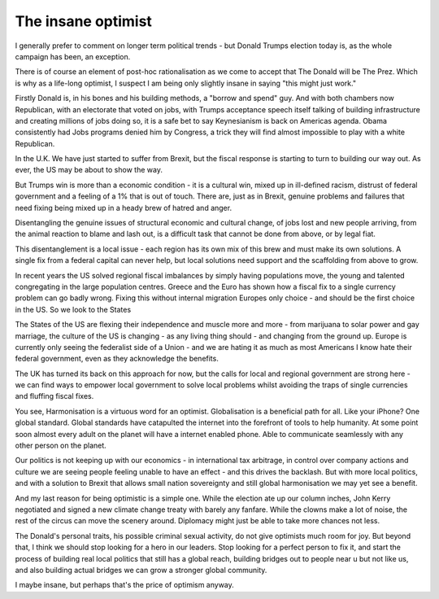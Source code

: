 The insane optimist
===================

I generally prefer to comment on longer term political trends - but Donald Trumps election today
is, as the whole campaign has been, an exception.

There is of course an element of post-hoc rationalisation as we come to accept that The Donald will be The Prez.  Which is why as a life-long optimist, I suspect I am being only slightly insane in saying "this might just work."

Firstly Donald is, in his bones and his building methods, a "borrow and spend" guy. And with both chambers now Republican, with an electorate that voted on jobs, with Trumps acceptance speech itself talking of building infrastructure and creating millions of jobs doing so, it is a safe bet to say Keynesianism is back on Americas agenda.  Obama consistently had Jobs programs denied him by Congress, a trick they will find almost impossible to play with a white Republican. 

In the U.K. We have just started to suffer from Brexit, but the fiscal response is starting to turn to building our way out.  As ever, the US may be about to show the way.

But Trumps win is more than a economic condition - it is a cultural win, mixed up in ill-defined racism, distrust of federal government and a feeling of a 1% that is out of touch.  There are, just as in Brexit, genuine problems and failures that need fixing being mixed up in a heady brew of hatred and anger.

Disentangling the genuine issues of structural economic and cultural change, of jobs lost and new people arriving, from the animal reaction to blame and lash out, is a difficult task that cannot be done from above, or by legal fiat.

This disentanglement is a local issue - each region has its own mix of this brew and must make its own solutions. A single fix from a federal capital can never help, but local solutions need support and the scaffolding from above to grow.

In recent years the US solved regional fiscal imbalances by simply having populations move, the young and talented congregating in the large population centres. Greece and the Euro has shown how a fiscal fix to a single currency problem can go badly wrong.  Fixing this without internal migration Europes only choice - and should be the first choice in the US. So we look to the States

The States of the US are flexing their independence and muscle more and more - from marijuana to solar power and gay marriage, the culture of the US is changing - as any living thing should - and changing from the ground up.  Europe is currently only seeing the federalist side of a Union - and we are hating it as much as most Americans I know hate their federal government, even as they acknowledge the benefits.

The UK has turned its back on this approach for now, but the calls for local and regional government are strong here - we can find ways to empower local government to solve local problems whilst avoiding the traps of single currencies and fluffing fiscal fixes.  

You see, Harmonisation is a virtuous word for an optimist.  Globalisation is a beneficial path for all.  Like your iPhone? One global standard.  Global standards have catapulted the internet into the forefront of tools to help humanity. At some point soon almost every adult on the planet will have a internet enabled phone. Able to communicate seamlessly with any other person on the planet.

Our politics is not keeping up with our economics - in international tax arbitrage, in control over company actions and culture we are seeing people feeling unable to have an effect - and this drives the backlash.  But with more local politics, and with a solution to Brexit that allows small nation sovereignty and still global harmonisation we may yet see a benefit.

And my last reason for being optimistic is a simple one. While the election ate up our column inches, John Kerry negotiated and signed a new climate change treaty with barely any fanfare.  While the clowns make a lot of noise, the rest of the circus can move the scenery around.  Diplomacy might just be able to take more chances not less.

The Donald's personal traits, his possible criminal sexual activity, do not give optimists much room for joy.  But beyond that, I think we should stop looking for a hero in our leaders. Stop looking for a perfect person to fix it, and start the process of building real local politics that still has a global reach, building bridges out to people near u but not like us, and also building actual bridges we can grow a stronger global community.

I maybe insane, but perhaps that's the price of optimism anyway.
